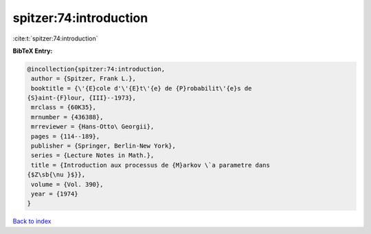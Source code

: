 spitzer:74:introduction
=======================

:cite:t:`spitzer:74:introduction`

**BibTeX Entry:**

.. code-block:: bibtex

   @incollection{spitzer:74:introduction,
    author = {Spitzer, Frank L.},
    booktitle = {\'{E}cole d'\'{E}t\'{e} de {P}robabilit\'{e}s de
   {S}aint-{F}lour, {III}--1973},
    mrclass = {60K35},
    mrnumber = {436388},
    mrreviewer = {Hans-Otto\ Georgii},
    pages = {114--189},
    publisher = {Springer, Berlin-New York},
    series = {Lecture Notes in Math.},
    title = {Introduction aux processus de {M}arkov \`a parametre dans
   {$Z\sb{\nu }$}},
    volume = {Vol. 390},
    year = {1974}
   }

`Back to index <../By-Cite-Keys.html>`__

